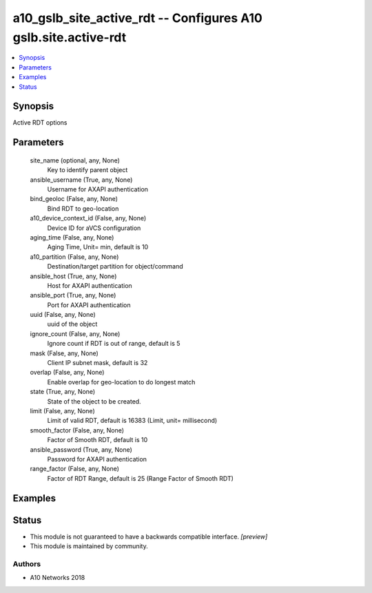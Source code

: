.. _a10_gslb_site_active_rdt_module:


a10_gslb_site_active_rdt -- Configures A10 gslb.site.active-rdt
===============================================================

.. contents::
   :local:
   :depth: 1


Synopsis
--------

Active RDT options






Parameters
----------

  site_name (optional, any, None)
    Key to identify parent object


  ansible_username (True, any, None)
    Username for AXAPI authentication


  bind_geoloc (False, any, None)
    Bind RDT to geo-location


  a10_device_context_id (False, any, None)
    Device ID for aVCS configuration


  aging_time (False, any, None)
    Aging Time, Unit= min, default is 10


  a10_partition (False, any, None)
    Destination/target partition for object/command


  ansible_host (True, any, None)
    Host for AXAPI authentication


  ansible_port (True, any, None)
    Port for AXAPI authentication


  uuid (False, any, None)
    uuid of the object


  ignore_count (False, any, None)
    Ignore count if RDT is out of range, default is 5


  mask (False, any, None)
    Client IP subnet mask, default is 32


  overlap (False, any, None)
    Enable overlap for geo-location to do longest match


  state (True, any, None)
    State of the object to be created.


  limit (False, any, None)
    Limit of valid RDT, default is 16383 (Limit, unit= millisecond)


  smooth_factor (False, any, None)
    Factor of Smooth RDT, default is 10


  ansible_password (True, any, None)
    Password for AXAPI authentication


  range_factor (False, any, None)
    Factor of RDT Range, default is 25 (Range Factor of Smooth RDT)









Examples
--------

.. code-block:: yaml+jinja

    





Status
------




- This module is not guaranteed to have a backwards compatible interface. *[preview]*


- This module is maintained by community.



Authors
~~~~~~~

- A10 Networks 2018

